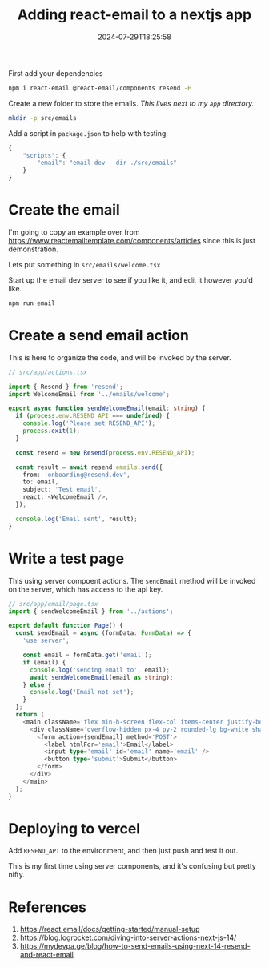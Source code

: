 #+title: Adding react-email to a nextjs app
#+tags[]: nextjs react-email resend vercel email
#+date: 2024-07-29T18:25:58

First add your dependencies

#+begin_src bash
  npm i react-email @react-email/components resend -E
#+end_src

Create a new folder to store the emails.  /This lives next to my =app=
directory./

#+begin_src bash
  mkdir -p src/emails
#+end_src

Add a script in =package.json= to help with testing:

#+begin_src javascript
  {
      "scripts": {
          "email": "email dev --dir ./src/emails"
      }
  }
#+end_src

* Create the email

I'm going to copy an example over from
[[https://www.reactemailtemplate.com/components/articles]] since this is
just demonstration.

Lets put something in =src/emails/welcome.tsx=

Start up the email dev server to see if you like it, and edit it
however you'd like.

#+begin_src bash
  npm run email
#+end_src

* Create a send email action

This is here to organize the code, and will be invoked by the server.

#+begin_src typescript
  // src/app/actions.tsx

  import { Resend } from 'resend';
  import WelcomeEmail from '../emails/welcome';

  export async function sendWelcomeEmail(email: string) {
    if (process.env.RESEND_API === undefined) {
      console.log('Please set RESEND_API');
      process.exit(1);
    }

    const resend = new Resend(process.env.RESEND_API);

    const result = await resend.emails.send({
      from: 'onboarding@resend.dev',
      to: email,
      subject: 'Test email',
      react: <WelcomeEmail />,
    });

    console.log('Email sent', result);
  }
#+end_src

* Write a test page

This using server compoent actions.  The =sendEmail= method will be
invoked on the server, which has access to the api key.

#+begin_src typescript
  // src/app/email/page.tsx
  import { sendWelcomeEmail } from '../actions';

  export default function Page() {
    const sendEmail = async (formData: FormData) => {
      'use server';

      const email = formData.get('email');
      if (email) {
        console.log('sending email to', email);
        await sendWelcomeEmail(email as string);
      } else {
        console.log('Email not set');
      }
    };
    return (
      <main className='flex min-h-screen flex-col items-center justify-between p-24'>
        <div className='overflow-hidden px-4 py-2 rounded-lg bg-white shadow'>
          <form action={sendEmail} method='POST'>
            <label htmlFor='email'>Email</label>
            <input type='email' id='email' name='email' />
            <button type='submit'>Submit</button>
          </form>
        </div>
      </main>
    );
  }
#+end_src

* Deploying to vercel

Add =RESEND_API= to the environment, and then just push and test it out.

This is my first time using server components, and it's confusing but
pretty nifty.


* References

1. https://react.email/docs/getting-started/manual-setup
1. https://blog.logrocket.com/diving-into-server-actions-next-js-14/
1. https://mydevpa.ge/blog/how-to-send-emails-using-next-14-resend-and-react-email
      
